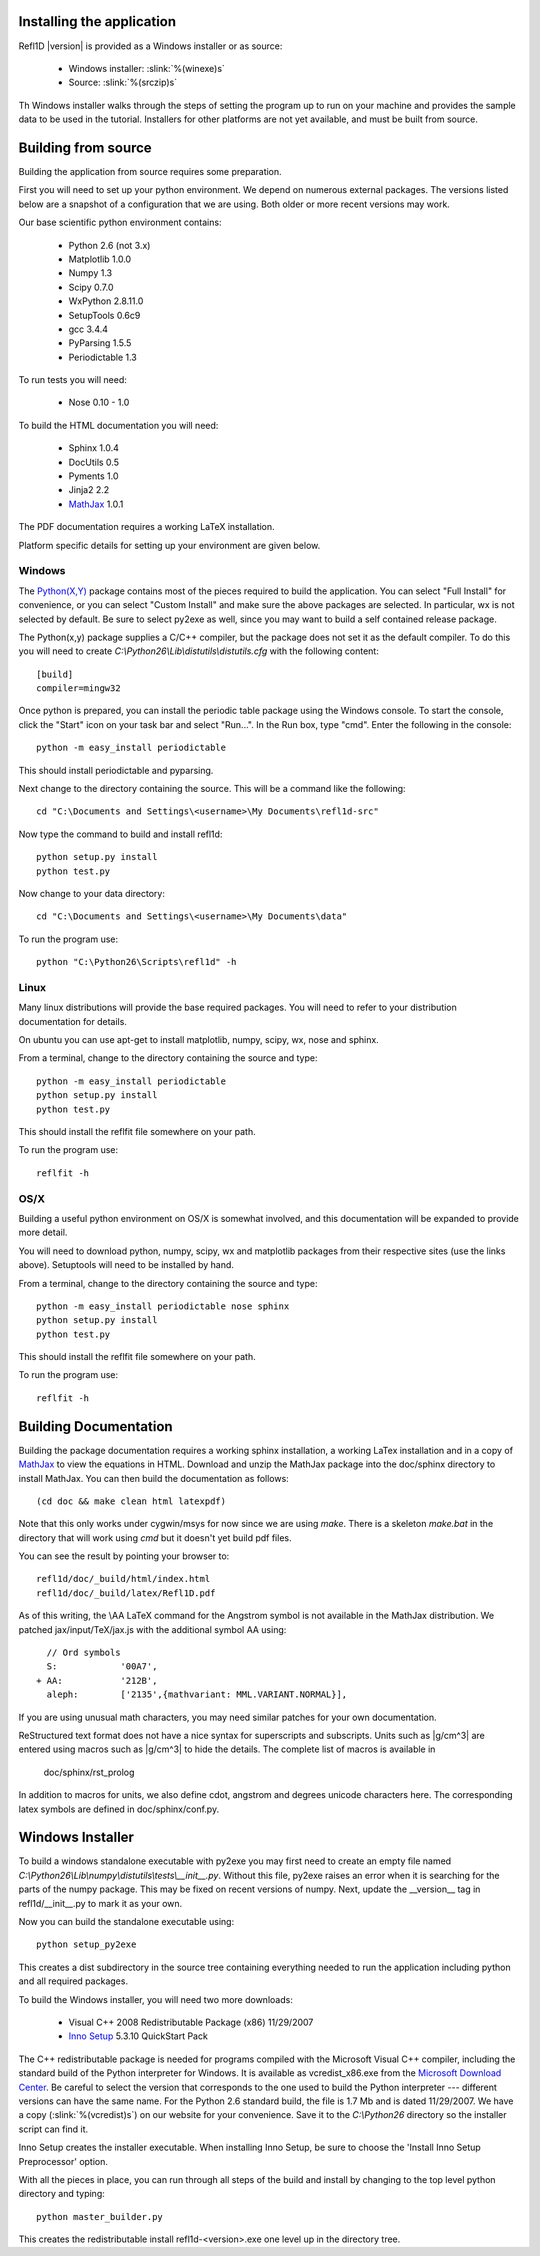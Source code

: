 .. _installing:

###########################
Installing the application
###########################

Refl1D |version| is provided as a Windows installer or as source:

	- Windows installer: :slink:`%(winexe)s`
	- Source: :slink:`%(srczip)s`

Th Windows installer walks through the steps of setting the program up 
to run on your machine and provides the sample data to be used in the 
tutorial.  Installers for other platforms are not yet available, and
must be built from source.

###########################
Building from source
###########################

Building the application from source requires some preparation.  

First you will need to set up your python environment.  We depend on
numerous external packages.  The versions listed below are a snapshot 
of a configuration that we are using. Both older or more recent versions 
may work.

Our base scientific python environment contains:

	- Python 2.6  (not 3.x)
	- Matplotlib 1.0.0
	- Numpy 1.3	
	- Scipy 0.7.0
	- WxPython 2.8.11.0
	- SetupTools 0.6c9
	- gcc 3.4.4
	- PyParsing 1.5.5
	- Periodictable 1.3
	
To run tests you will need:

	- Nose 0.10 - 1.0

To build the HTML documentation you will need:

	- Sphinx 1.0.4
	- DocUtils 0.5
	- Pyments 1.0
	- Jinja2 2.2
	- `MathJax <http://www.mathjax.org/download/>`_ 1.0.1

The PDF documentation requires a working LaTeX installation.

Platform specific details for setting up your environment are given below.

Windows
-------

The `Python(X,Y) <http://code.google.com/p/pythonxy/>`_ package contains 
most of the pieces required to build the application.  You can select 
"Full Install" for convenience, or you can select "Custom Install" and make 
sure the above packages are selected.  In particular, wx is not selected
by default.  Be sure to select py2exe as well, since you may want to
build a self contained release package.

The Python(x,y) package supplies a C/C++ compiler, but the package does 
not set it as the default compiler.  To do this you will need to create 
*C:\\Python26\\Lib\\distutils\\distutils.cfg* with the following content::

	[build]
	compiler=mingw32

Once python is prepared, you can install the periodic table package using
the Windows console.  To start the console, click the "Start" icon on your
task bar and select "Run...".  In the Run box, type "cmd".  Enter the
following in the console::

	python -m easy_install periodictable

This should install periodictable and pyparsing.

Next change to the directory containing the source.  This will be a command
like the following::

    cd "C:\Documents and Settings\<username>\My Documents\refl1d-src"
    
Now type the command to build and install refl1d::

    python setup.py install
    python test.py

Now change to your data directory::

	cd "C:\Documents and Settings\<username>\My Documents\data"

To run the program use::  

	python "C:\Python26\Scripts\refl1d" -h

Linux
-----

Many linux distributions will provide the base required packages.  You
will need to refer to your distribution documentation for details.

On ubuntu you can use apt-get to install matplotlib, numpy, scipy, wx,
nose and sphinx.

From a terminal, change to the directory containing the source and type::

	python -m easy_install periodictable
	python setup.py install
	python test.py

This should install the reflfit file somewhere on your path.

To run the program use::

	reflfit	-h

OS/X
----

Building a useful python environment on OS/X is somewhat involved, and
this documentation will be expanded to provide more detail.

You will need to download python, numpy, scipy, wx and matplotlib
packages from their respective sites (use the links above). Setuptools 
will need to be installed by hand.

From a terminal, change to the directory containing the source and type::

	python -m easy_install periodictable nose sphinx
	python setup.py install
	python test.py

This should install the reflfit file somewhere on your path.

To run the program use::

	reflfit	-h


###########################
Building Documentation
###########################

Building the package documentation requires a working sphinx installation,
a working LaTex installation and in a copy of 
`MathJax <http://www.mathjax.org/>`_ to view the equations in HTML.  
Download and unzip the MathJax package into the doc/sphinx directory to 
install MathJax.  You can then build the documentation as follows::

    (cd doc && make clean html latexpdf)

Note that this only works under cygwin/msys for now since we are
using *make*.  There is a skeleton *make.bat* in the directory
that will work using *cmd* but it doesn't yet build pdf files.

You can see the result by pointing your browser to::

    refl1d/doc/_build/html/index.html
    refl1d/doc/_build/latex/Refl1D.pdf

As of this writing, the \\AA LaTeX command for the Angstrom symbol is not
available in the MathJax distribution. We patched jax/input/TeX/jax.js
with the additional symbol AA using::

    // Ord symbols
    S:            '00A7',
  + AA:           '212B',
    aleph:        ['2135',{mathvariant: MML.VARIANT.NORMAL}],

If you are using unusual math characters, you may need similar patches 
for your own documentation.

ReStructured text format does not have a nice syntax for superscripts and
subscripts.  Units such as |g/cm^3| are entered using macros such as
\|g/cm^3| to hide the details.  The complete list of macros is available in

        doc/sphinx/rst_prolog

In addition to macros for units, we also define cdot, angstrom and degrees 
unicode characters here.  The corresponding latex symbols are defined in 
doc/sphinx/conf.py.


###########################
Windows Installer
###########################

To build a windows standalone executable with py2exe you may first need
to create an empty file named
*C:\\Python26\\Lib\\numpy\\distutils\\tests\\__init__.py*.
Without this file, py2exe raises an error when it is searching for
the parts of the numpy package.  This may be fixed on recent versions
of numpy. Next, update the __version__ tag in refl1d/__init__.py to mark 
it as your own.  

Now you can build the standalone executable using::

    python setup_py2exe

This creates a dist subdirectory in the source tree containing
everything needed to run the application including python and
all required packages.

To build the Windows installer, you will need two more downloads:

	- Visual C++ 2008 Redistributable Package (x86) 11/29/2007
	- `Inno Setup <http://www.jrsoftware.org/isdl.php>`_ 5.3.10 QuickStart Pack

The C++ redistributable package is needed for programs compiled with the 
Microsoft Visual C++ compiler, including the standard build of the Python 
interpreter for Windows.  It is available as vcredist_x86.exe from the
`Microsoft Download Center <http://www.microsoft.com/downloads/>`_.
Be careful to select the version that corresponds to the one used 
to build the Python interpreter --- different versions can have the
same name.  For the Python 2.6 standard build, the file is 1.7 Mb 
and is dated 11/29/2007.  We have a copy (:slink:`%(vcredist)s`) on
our website for your convenience.  Save it to the *C:\\Python26*
directory so the installer script can find it.

Inno Setup creates the installer executable.  When installing Inno Setup, 
be sure to choose the 'Install Inno Setup Preprocessor' option.

With all the pieces in place, you can run through all steps of the
build and install by changing to the top level python directory and
typing::

	python master_builder.py
	
This creates the redistributable install refl1d-<version>.exe one level
up in the directory tree.
